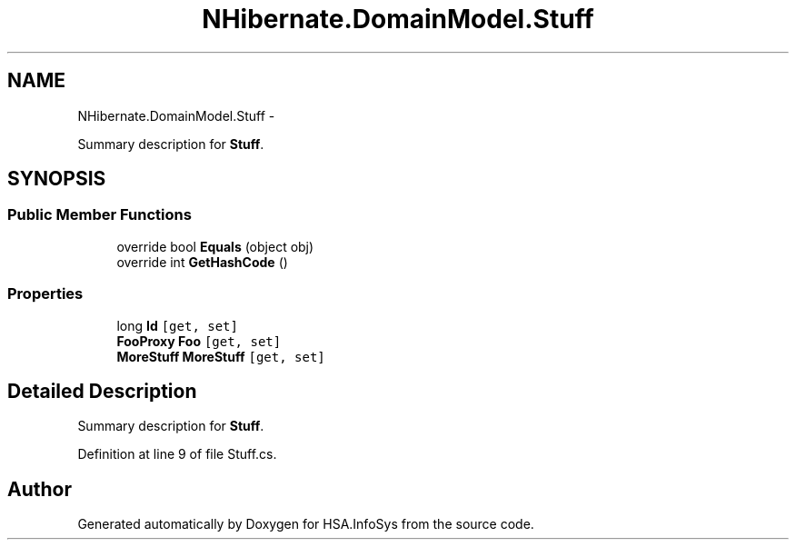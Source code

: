 .TH "NHibernate.DomainModel.Stuff" 3 "Fri Jul 5 2013" "Version 1.0" "HSA.InfoSys" \" -*- nroff -*-
.ad l
.nh
.SH NAME
NHibernate.DomainModel.Stuff \- 
.PP
Summary description for \fBStuff\fP\&.  

.SH SYNOPSIS
.br
.PP
.SS "Public Member Functions"

.in +1c
.ti -1c
.RI "override bool \fBEquals\fP (object obj)"
.br
.ti -1c
.RI "override int \fBGetHashCode\fP ()"
.br
.in -1c
.SS "Properties"

.in +1c
.ti -1c
.RI "long \fBId\fP\fC [get, set]\fP"
.br
.ti -1c
.RI "\fBFooProxy\fP \fBFoo\fP\fC [get, set]\fP"
.br
.ti -1c
.RI "\fBMoreStuff\fP \fBMoreStuff\fP\fC [get, set]\fP"
.br
.in -1c
.SH "Detailed Description"
.PP 
Summary description for \fBStuff\fP\&. 


.PP
Definition at line 9 of file Stuff\&.cs\&.

.SH "Author"
.PP 
Generated automatically by Doxygen for HSA\&.InfoSys from the source code\&.
